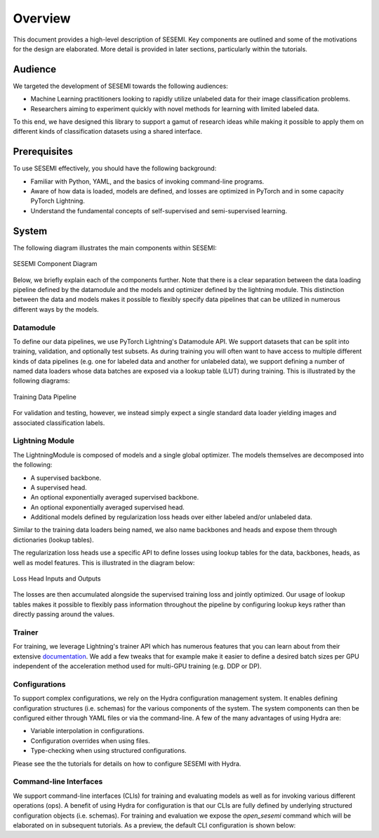 ========
Overview
========

This document provides a high-level description of SESEMI. Key components are outlined
and some of the motivations for the design are elaborated. More detail is provided in
later sections, particularly within the tutorials.

--------
Audience
--------

We targeted the development of SESEMI towards the following audiences:

* Machine Learning practitioners looking to rapidly utilize unlabeled data for their image classification problems.
* Researchers aiming to experiment quickly with novel methods for learning with limited labeled data.

To this end, we have designed this library to support a gamut of research ideas while
making it possible to apply them on different kinds of classification datasets using a shared
interface.

-------------
Prerequisites
-------------

To use SESEMI effectively, you should have the following background:

* Familiar with Python, YAML, and the basics of invoking command-line programs.
* Aware of how data is loaded, models are defined, and losses are optimized in PyTorch and in some capacity PyTorch Lightning.
* Understand the fundamental concepts of self-supervised and semi-supervised learning.

------
System
------

The following diagram illustrates the main components within SESEMI:

.. figure:: _static/images/sesemi-overview-high-level.svg
    :align: center
    
    SESEMI Component Diagram

Below, we briefly explain each of the components further. Note that there is a clear separation between the data loading pipeline defined by the datamodule
and the models and optimizer defined by the lightning module. This distinction between the data and models makes it possible to flexibly specify
data pipelines that can be utilized in numerous different ways by the models.

^^^^^^^^^^
Datamodule
^^^^^^^^^^

To define our data pipelines, we use PyTorch Lightning's Datamodule API. We support datasets that can be split into
training, validation, and optionally test subsets. As during training you will often want to have access to multiple
different kinds of data pipelines (e.g. one for labeled data and another for unlabeled data),
we support defining a number of named data loaders whose data batches are exposed via a
lookup table (LUT) during training. This is illustrated by the following diagrams:

.. figure:: _static/images/sesemi-overview-training-data-pipeline.svg
    :align: center
    
    Training Data Pipeline

For validation and testing, however, we instead simply expect a single standard data loader yielding images and associated
classification labels.

^^^^^^^^^^^^^^^^
Lightning Module
^^^^^^^^^^^^^^^^

The LightningModule is composed of models and a single global optimizer. The models themselves are decomposed into the following:

* A supervised backbone.
* A supervised head.
* An optional exponentially averaged supervised backbone.
* An optional exponentially averaged supervised head.
* Additional models defined by regularization loss heads over either labeled and/or unlabeled data.

Similar to the training data loaders being named, we also name backbones and heads and expose them through
dictionaries (lookup tables).

The regularization loss heads use a specific API to define losses using lookup tables for the data, backbones,
heads, as well as model features. This is illustrated in the diagram below:
    
.. figure:: _static/images/sesemi-overview-loss-heads.svg
    :align: center
    
    Loss Head Inputs and Outputs

The losses are then accumulated alongside the supervised training loss and jointly optimized.
Our usage of lookup tables makes it possible to flexibly pass information throughout the pipeline
by configuring lookup keys rather than directly passing around the values.

^^^^^^^
Trainer
^^^^^^^

For training, we leverage Lightning's trainer API which has numerous features that you can learn about
from their extensive `documentation <https://pytorch-lightning.readthedocs.io/en/stable/common/trainer.html#trainer-class-api>`_.
We add a few tweaks that for example make it easier
to define a desired batch sizes per GPU independent of the acceleration method used for multi-GPU training
(e.g. DDP or DP).

.. figure:: _static/images/pytorch-lightning-logo.png
    :align: center

^^^^^^^^^^^^^^
Configurations
^^^^^^^^^^^^^^

To support complex configurations, we rely on the Hydra configuration management system. It enables defining
configuration structures (i.e. schemas) for the various components of the system. The system components can
then be configured either through YAML files or via the command-line. A few of the many advantages of using Hydra
are:

* Variable interpolation in configurations.
* Configuration overrides when using files.
* Type-checking when using structured configurations.

Please see the the tutorials for details on how to configure SESEMI with Hydra.

.. raw:: html
    
    <img src="_static/images/hydra-logo.svg" class="align-center" width="50%" />

^^^^^^^^^^^^^^^^^^^^^^^
Command-line Interfaces
^^^^^^^^^^^^^^^^^^^^^^^

We support command-line interfaces (CLIs) for training and evaluating models as well as for invoking various
different operations (ops). A benefit of using Hydra for configuration is that our CLIs are fully defined
by underlying structured configuration objects (i.e. schemas). For training and evaluation we expose
the `open_sesemi` command which will be elaborated on in subsequent tutorials. As a preview, the default
CLI configuration is shown below:

.. program-output:: open_sesemi --cfg job
